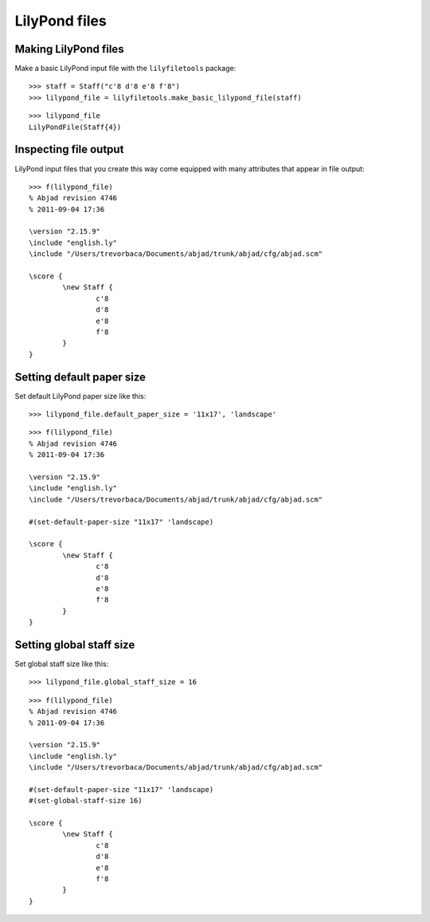 LilyPond files
==============

Making LilyPond files
---------------------

Make a basic LilyPond input file with the ``lilyfiletools`` package:

::

	>>> staff = Staff("c'8 d'8 e'8 f'8")
	>>> lilypond_file = lilyfiletools.make_basic_lilypond_file(staff)


::

    >>> lilypond_file
    LilyPondFile(Staff{4})

Inspecting file output
----------------------

LilyPond input files that you create this way come equipped with many attributes
that appear in file output:

::

	>>> f(lilypond_file)
	% Abjad revision 4746
	% 2011-09-04 17:36
	
	\version "2.15.9"
	\include "english.ly"
	\include "/Users/trevorbaca/Documents/abjad/trunk/abjad/cfg/abjad.scm"
	
	\score {
		\new Staff {
			c'8
			d'8
			e'8
			f'8
		}
	}


Setting default paper size
--------------------------

Set default LilyPond paper size like this:

::

	>>> lilypond_file.default_paper_size = '11x17', 'landscape'


::

	>>> f(lilypond_file)
	% Abjad revision 4746
	% 2011-09-04 17:36
	
	\version "2.15.9"
	\include "english.ly"
	\include "/Users/trevorbaca/Documents/abjad/trunk/abjad/cfg/abjad.scm"
	
	#(set-default-paper-size "11x17" 'landscape)
	
	\score {
		\new Staff {
			c'8
			d'8
			e'8
			f'8
		}
	}


Setting global staff size
-------------------------

Set global staff size like this:

::

	>>> lilypond_file.global_staff_size = 16


::

	>>> f(lilypond_file)
	% Abjad revision 4746
	% 2011-09-04 17:36
	
	\version "2.15.9"
	\include "english.ly"
	\include "/Users/trevorbaca/Documents/abjad/trunk/abjad/cfg/abjad.scm"
	
	#(set-default-paper-size "11x17" 'landscape)
	#(set-global-staff-size 16)
	
	\score {
		\new Staff {
			c'8
			d'8
			e'8
			f'8
		}
	}
